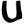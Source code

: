 SplineFontDB: 3.0
FontName: KnittingTest
FullName: KnittingTest
FamilyName: KnittingTest
Weight: Regular
Copyright: Copyright (c) 2016, Bianca
UComments: "2016-6-1: Created with FontForge (http://fontforge.org)"
Version: 001.000
ItalicAngle: 0
UnderlinePosition: -102.4
UnderlineWidth: 51.2
Ascent: 819
Descent: 205
InvalidEm: 0
LayerCount: 2
Layer: 0 1 "Back" 1
Layer: 1 1 "Zeichen" 0
XUID: [1021 954 1933254697 28425]
OS2Version: 0
OS2_WeightWidthSlopeOnly: 0
OS2_UseTypoMetrics: 1
CreationTime: 1464772390
ModificationTime: 1464773999
OS2TypoAscent: 0
OS2TypoAOffset: 1
OS2TypoDescent: 0
OS2TypoDOffset: 1
OS2TypoLinegap: 0
OS2WinAscent: 0
OS2WinAOffset: 1
OS2WinDescent: 0
OS2WinDOffset: 1
HheadAscent: 0
HheadAOffset: 1
HheadDescent: 0
HheadDOffset: 1
OS2Vendor: 'PfEd'
MarkAttachClasses: 1
DEI: 91125
Encoding: ISO8859-1
UnicodeInterp: none
NameList: AGL For New Fonts
DisplaySize: -48
AntiAlias: 1
FitToEm: 0
WinInfo: 48 16 4
BeginPrivate: 0
EndPrivate
BeginChars: 256 1

StartChar: A
Encoding: 65 65 0
Width: 1024
VWidth: 0
Flags: WO
LayerCount: 2
Fore
SplineSet
102 796 m 1,0,1
 111 799 111 799 127 803 c 128,-1,2
 143 807 143 807 176 813.5 c 128,-1,3
 209 820 209 820 230 814.5 c 128,-1,4
 251 809 251 809 250 790 c 0,5,6
 243 704 243 704 241.5 628.5 c 128,-1,7
 240 553 240 553 244 472.5 c 128,-1,8
 248 392 248 392 263 330 c 128,-1,9
 278 268 278 268 302 218.5 c 128,-1,10
 326 169 326 169 367 145 c 128,-1,11
 408 121 408 121 462 126 c 0,12,13
 506 130 506 130 535.5 144 c 128,-1,14
 565 158 565 158 583 177.5 c 128,-1,15
 601 197 601 197 609.5 231.5 c 128,-1,16
 618 266 618 266 620.5 302.5 c 128,-1,17
 623 339 623 339 620.5 395.5 c 128,-1,18
 618 452 618 452 614 505.5 c 128,-1,19
 610 559 610 559 606.5 639.5 c 128,-1,20
 603 720 603 720 603 793 c 1,21,22
 607 795 607 795 615.5 797.5 c 128,-1,23
 624 800 624 800 644.5 807 c 128,-1,24
 665 814 665 814 683 817.5 c 128,-1,25
 701 821 701 821 720.5 822 c 128,-1,26
 740 823 740 823 751.5 815.5 c 128,-1,27
 763 808 763 808 763 793 c 0,28,29
 763 716 763 716 776.5 613.5 c 128,-1,30
 790 511 790 511 803 431.5 c 128,-1,31
 816 352 816 352 824.5 278.5 c 128,-1,32
 833 205 833 205 821.5 162 c 128,-1,33
 810 119 810 119 775 114 c 0,34,35
 730 107 730 107 670 81.5 c 128,-1,36
 610 56 610 56 563 31 c 128,-1,37
 516 6 516 6 457 -10.5 c 128,-1,38
 398 -27 398 -27 348 -23.5 c 128,-1,39
 298 -20 298 -20 241 18.5 c 128,-1,40
 184 57 184 57 133 135 c 0,41,42
 98 188 98 188 82 276.5 c 128,-1,43
 66 365 66 365 68 452 c 128,-1,44
 70 539 70 539 77 617.5 c 128,-1,45
 84 696 84 696 93 746 c 2,46,-1
 102 796 l 1,0,1
EndSplineSet
EndChar
EndChars
EndSplineFont
